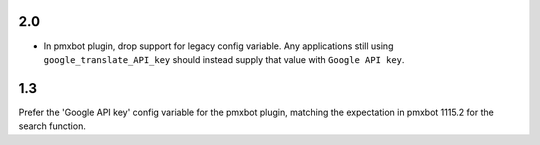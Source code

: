 2.0
===

* In pmxbot plugin, drop support for legacy config variable.
  Any applications still using ``google_translate_API_key``
  should instead supply that value with ``Google API key``.

1.3
===

Prefer the 'Google API key' config variable for the
pmxbot plugin, matching the expectation in pmxbot
1115.2 for the search function.
